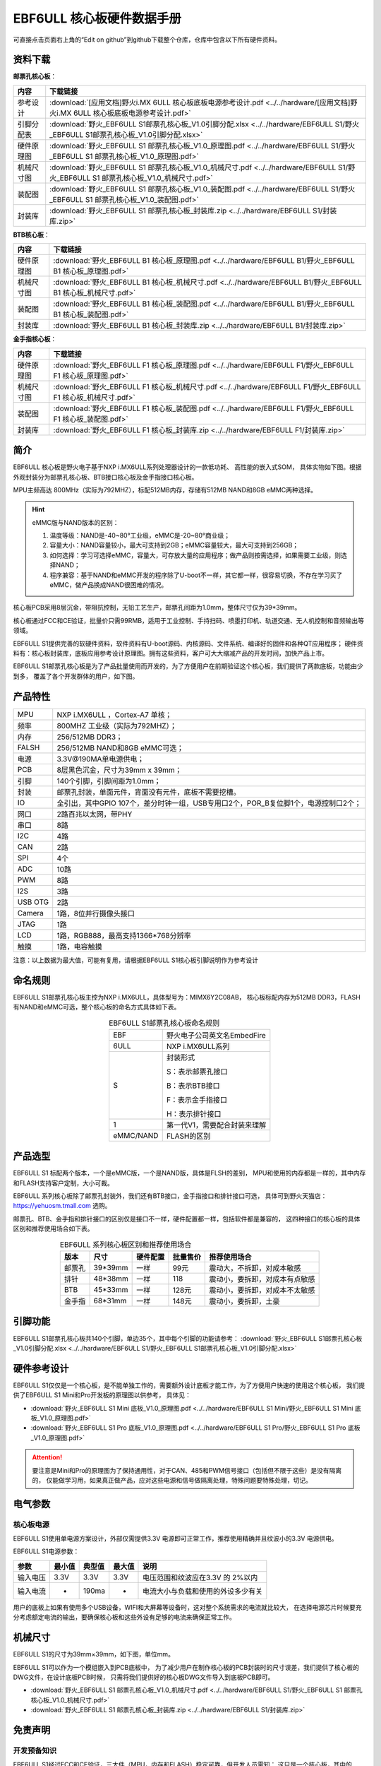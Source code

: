 
.. vim: syntax=rst


EBF6ULL 核心板硬件数据手册
==========================================

可直接点击页面右上角的“Edit on github”到github下载整个仓库，仓库中包含以下所有硬件资料。

资料下载
------------------------

**邮票孔核心板**：

============  ====================
内容            下载链接
============  ====================
参考设计       :download:`[应用文档]野火i.MX 6ULL 核心板底板电源参考设计.pdf <../../hardware/[应用文档]野火i.MX 6ULL 核心板底板电源参考设计.pdf>`
引脚分配表     :download:`野火_EBF6ULL S1邮票孔核心板_V1.0引脚分配.xlsx <../../hardware/EBF6ULL S1/野火_EBF6ULL S1邮票孔核心板_V1.0引脚分配.xlsx>`
硬件原理图     :download:`野火_EBF6ULL S1 邮票孔核心板_V1.0_原理图.pdf <../../hardware/EBF6ULL S1/野火_EBF6ULL S1 邮票孔核心板_V1.0_原理图.pdf>`
机械尺寸图     :download:`野火_EBF6ULL S1 邮票孔核心板_V1.0_机械尺寸.pdf <../../hardware/EBF6ULL S1/野火_EBF6ULL S1 邮票孔核心板_V1.0_机械尺寸.pdf>`
装配图         :download:`野火_EBF6ULL S1 邮票孔核心板_V1.0_装配图.pdf <../../hardware/EBF6ULL S1/野火_EBF6ULL S1 邮票孔核心板_V1.0_装配图.pdf>`
封装库         :download:`野火_EBF6ULL S1 邮票孔核心板_封装库.zip <../../hardware/EBF6ULL S1/封装库.zip>`
============  ====================

**BTB核心板**：

============  ====================
内容            下载链接
============  ====================
硬件原理图     :download:`野火_EBF6ULL B1 核心板_原理图.pdf <../../hardware/EBF6ULL B1/野火_EBF6ULL B1 核心板_原理图.pdf>`
机械尺寸图     :download:`野火_EBF6ULL B1 核心板_机械尺寸.pdf <../../hardware/EBF6ULL B1/野火_EBF6ULL B1 核心板_机械尺寸.pdf>`
装配图         :download:`野火_EBF6ULL B1 核心板_装配图.pdf <../../hardware/EBF6ULL B1/野火_EBF6ULL B1 核心板_装配图.pdf>`
封装库         :download:`野火_EBF6ULL B1 核心板_封装库.zip <../../hardware/EBF6ULL B1/封装库.zip>`
============  ====================

**金手指核心板**：

============  ====================
内容            下载链接
============  ====================
硬件原理图     :download:`野火_EBF6ULL F1 核心板_原理图.pdf <../../hardware/EBF6ULL F1/野火_EBF6ULL F1 核心板_原理图.pdf>`
机械尺寸图     :download:`野火_EBF6ULL F1 核心板_机械尺寸.pdf <../../hardware/EBF6ULL F1/野火_EBF6ULL F1 核心板_机械尺寸.pdf>`
装配图         :download:`野火_EBF6ULL F1 核心板_装配图.pdf <../../hardware/EBF6ULL F1/野火_EBF6ULL F1 核心板_装配图.pdf>`
封装库         :download:`野火_EBF6ULL F1 核心板_封装库.zip <../../hardware/EBF6ULL F1/封装库.zip>`
============  ====================

简介
--------------
EBF6ULL 核心板是野火电子基于NXP i.MX6ULL系列处理器设计的一款低功耗、 高性能的嵌入式SOM，
具体实物如下图。根据外观封装分为邮票孔核心板、BTB接口核心板及金手指接口核心板。

MPU主频高达 800MHz（实际为792MHZ），标配512MB内存，存储有512MB NAND和8GB eMMC两种选择。


.. image:: media/imx6s1002.jpeg
   :align: center
   :alt: EBF6ULL S1邮票孔核心板（eMMC和NAND版本）

.. image:: media/imx6s1003.jpeg
   :align: center
   :alt: EBF6ULL S1邮票孔核心板

.. hint::

    eMMC版与NAND版本的区别：

    1. 温度等级：NAND是-40~80°工业级，eMMC是-20~80°商业级；

    #. 容量大小：NAND容量较小，最大可支持到2GB；eMMC容量较大，最大可支持到256GB；

    #. 如何选择：学习可选择eMMC，容量大，可存放大量的应用程序；做产品则按需选择，如果需要工业级，则选择NAND；

    #. 程序兼容：基于NAND和eMMC开发的程序除了U-boot不一样，其它都一样，很容易切换，不存在学习买了eMMC，做产品换成NAND很困难的情况。


核心板PCB采用8层沉金，带阻抗控制，无铅工艺生产，邮票孔间距为1.0mm，整体尺寸仅为39*39mm。

核心板通过FCC和CE验证，批量价只需99RMB，适用于工业控制、手持扫码、喷墨打印机、轨道交通、无人机控制和音频输出等领域。

EBF6ULL S1提供完善的软硬件资料，软件资料有U-boot源码、内核源码、文件系统、编译好的固件和各种QT应用程序；
硬件资料有：核心板封装库，底板应用参考设计原理图。拥有这些资料，客户可大大缩减产品的开发时间，加快产品上市。





EBF6ULL S1邮票孔核心板是为了产品批量使用而开发的，为了方便用户在前期验证这个核心板，我们提供了两款底板，功能由少到多，
覆盖了各个开发群体的用户，如下图。

.. image:: media/imx6s1004.jpeg
   :align: center
   :alt: EBF6ULL S1 Mini开发板


.. image:: media/imx6s1005.jpeg
   :align: center
   :alt: EBF6ULL S1 Pro 开发板


产品特性
----------------------


===============    =========================================================

MPU                 NXP i.MX6ULL ，Cortex-A7 单核；

频率                800MHZ 工业级（实际为792MHZ）；

内存                256/512MB DDR3；

FALSH               256/512MB NAND和8GB eMMC可选；

电源                3.3V@190MA单电源供电；

PCB                 8层黑色沉金，尺寸为39mm x 39mm；

引脚                140个引脚，引脚间距为1.0mm；

封装                邮票孔封装，单面元件，背面没有元件，底板不需要挖槽。

IO                  全引出，其中GPIO 107个，差分时钟一组，USB专用口2个，POR_B复位脚1个，电源控制口2个；

网口                2路百兆以太网，带PHY

串口                8路

I2C                 4路

CAN                 2路

SPI                 4个

ADC                 10路

PWM                 8路

I2S                 3路

USB OTG             2路

Camera              1路，8位并行摄像头接口

JTAG                1路

LCD                 1路，RGB888，最高支持1366*768分辨率

触摸                1路，电容触摸
===============    =========================================================

注意：以上数据为最大值，可能有复用，请根据EBF6ULL S1核心板引脚说明作为参考设计

命名规则
---------------

EBF6ULL S1邮票孔核心板主控为NXP i.MX6ULL，具体型号为：MIMX6Y2C08AB，
核心板标配内存为512MB DDR3，FLASH 有NAND和eMMC可选，整个核心板的命名方式具体如下表。


.. list-table:: EBF6ULL S1邮票孔核心板命名规则
    :align: center

    * - EBF
      - 野火电子公司英文名EmbedFire

    * - 6ULL
      - NXP i.MX6ULL系列

    * - S
      -  封装形式

         S：表示邮票孔接口

         B：表示BTB接口

         F：表示金手指接口

         H：表示排针接口

    * - 1
      - 第一代V1，需要配合封装来理解

    * - eMMC/NAND
      - FLASH的区别


产品选型
-----------------------

EBF6ULL S1 标配两个版本，一个是eMMC版，一个是NAND版，具体是FLSH的差别，
MPU和使用的内存都是一样的，其中内存和FLASH支持客户定制，大小可裁。

EBF6ULL 系列核心板除了邮票孔封装外，我们还有BTB接口，金手指接口和排针接口可选，
具体可到野火天猫店：https://yehuosm.tmall.com 选购。

邮票孔、BTB、金手指和排针接口的区别仅是接口不一样，硬件配置都一样，包括软件都是兼容的，
这四种接口的核心板的具体区别和推荐使用场合如下表。


.. list-table:: EBF6ULL 系列核心板区别和推荐使用场合
    :align: center
    :header-rows: 1

    * - 版本
      - 尺寸
      - 硬件配置
      - 批量售价
      - 推荐使用场合

    * - 邮票孔
      - 39*39mm
      - 一样
      - 99元
      - 震动大，不拆卸，对成本敏感

    * - 排针
      - 48*38mm
      - 一样
      - 118
      - 震动小，要拆卸，对成本有点敏感

    * - BTB
      - 45*33mm
      - 一样
      - 128元
      - 震动小，要拆卸，对成本不太敏感

    * - 金手指
      - 68*31mm
      - 一样
      - 148元
      - 震动小，要拆卸，土豪



.. image:: media/imx6s1003.jpeg
   :align: center
   :alt: EBF6ULL S1邮票孔核心板

.. image:: media/imx6s1006.jpeg
   :align: center
   :alt: EBF6ULL F1邮票孔核心板

.. image:: media/imx6s1007.jpeg
   :align: center
   :alt: EBF6ULL B1邮票孔核心板


引脚功能
-----------------

EBF6ULL S1邮票孔核心板共140个引脚，单边35个，其中每个引脚的功能请参考：
:download:`野火_EBF6ULL S1邮票孔核心板_V1.0引脚分配.xlsx <../../hardware/EBF6ULL S1/野火_EBF6ULL S1邮票孔核心板_V1.0引脚分配.xlsx>`

硬件参考设计
-------------------

EBF6ULL S1仅仅是一个核心板，是不能单独工作的，需要额外设计底板才能工作，为了方便用户快速的使用这个核心板，
我们提供了EBF6ULL S1 Mini和Pro开发板的原理图以供参考，
具体见：

- :download:`野火_EBF6ULL S1 Mini 底板_V1.0_原理图.pdf <../../hardware/EBF6ULL S1 Mini/野火_EBF6ULL S1 Mini 底板_V1.0_原理图.pdf>`
- :download:`野火_EBF6ULL S1 Pro 底板_V1.0_原理图.pdf <../../hardware/EBF6ULL S1 Pro/野火_EBF6ULL S1 Pro 底板_V1.0_原理图.pdf>`



.. attention::

    要注意是Mini和Pro的原理图为了保持通用性，对于CAN、485和PWM信号接口（包括但不限于这些）是没有隔离的，
    仅能做学习用，如果真正做产品，应对这些电源和信号做隔离处理，特殊问题要特殊处理，切记。

电气参数
--------------

核心板电源
^^^^^^^^^^^^^^

EBF6ULL S1使用单电源方案设计，外部仅需提供3.3V 电源即可正常工作，推荐使用精确并且纹波小的3.3V 电源供电。

EBF6ULL S1电源参数：

======== ====== ====== ====== ==================================
参数     最小值 典型值 最大值 说明
======== ====== ====== ====== ==================================
输入电压 3.3V   3.3V   3.3V   电压范围和纹波应在3.3V 的 2%以内
输入电流 -      190ma  -      电流大小与负载和使用的外设多少有关
======== ====== ====== ====== ==================================

用户的底板上如果有使用多个USB设备，WIFI和大屏幕等设备时，这对整个系统需求的电流就比较大，
在选择电源芯片时候要充分考虑额定电流的输出，要确保核心板和这些外设有足够的电流来确保正常工作。

机械尺寸
---------------

EBF6ULL S1的尺寸为39mm×39mm，如下图，单位mm。

.. image:: media/imx6s1008.jpeg
   :align: center
   :alt: EBF6ULL S1 邮票孔核心板尺寸图，单位mm

EBF6ULL S1可以作为一个模组嵌入到PCB底板中，
为了减少用户在制作核心板的PCB封装时的尺寸误差，我们提供了核心板的DWG文件，在设计底板PCB时候，
只需将我们提供好的核心板DWG文件导入到底板PCB即可。

- :download:`野火_EBF6ULL S1 邮票孔核心板_V1.0_机械尺寸.pdf <../../hardware/EBF6ULL S1/野火_EBF6ULL S1 邮票孔核心板_V1.0_机械尺寸.pdf>`
- :download:`野火_EBF6ULL S1 邮票孔核心板_封装库.zip <../../hardware/EBF6ULL S1/封装库.zip>`



免责声明
-----------------

开发预备知识
^^^^^^^^^^^^

EBF6ULL S1经过FCC和CE验证，三大件（MPU，内存和FLASH）稳定可靠，但开发人员需知：
这只是一个核心板，其中的GPIO等接口信号是直连MPU的，如果需要使用到粉尘多、震动大、高压等电磁干扰恶劣的环境时，
需要用户在底板上对电源和信号做好隔离等各种保护，而不是出了问题把责难怪罪于核心板，请开发人员具备这个常识。

文档修改权利
^^^^^^^^^^^^

野火电子保留在任何时候不事先声明的情况下， 对EBF6ULL S1系列邮票孔核心板相关文档修改的权利。

EMI和EMC
^^^^^^^^^^^^

EBF6ULL S1邮票孔核心板机械结构决定了其 EMI 性能必然与一体化电路设计有所差异，用户如有特殊要求，必须事先与野火电子沟通。

EBF6ULL S1邮票孔核心板EMC 性能与底板的设计密切相关，尤其是电源电路、 I/O 隔离、复位电路，
用户在设计底板时必须充分考虑以上因素。野火电子将努力完善EBF6ULL S1邮票孔核心板的电磁兼容特性，但不对用户最终应用产品 EMC 性能提供任何保证。

ESD静电放电保护
^^^^^^^^^^^^^^^^^^^^^^^^


将EBF6ULL S1邮票孔核心板用电烙铁自行焊接在自己的底板上或者批量装配时，请先将积累在身体上的静电释放，例如佩戴可靠接地的静电环。





